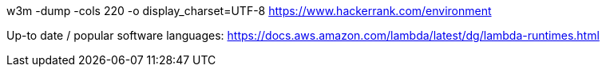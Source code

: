 

w3m -dump -cols 220 -o display_charset=UTF-8  https://www.hackerrank.com/environment

Up-to date / popular software languages: https://docs.aws.amazon.com/lambda/latest/dg/lambda-runtimes.html
